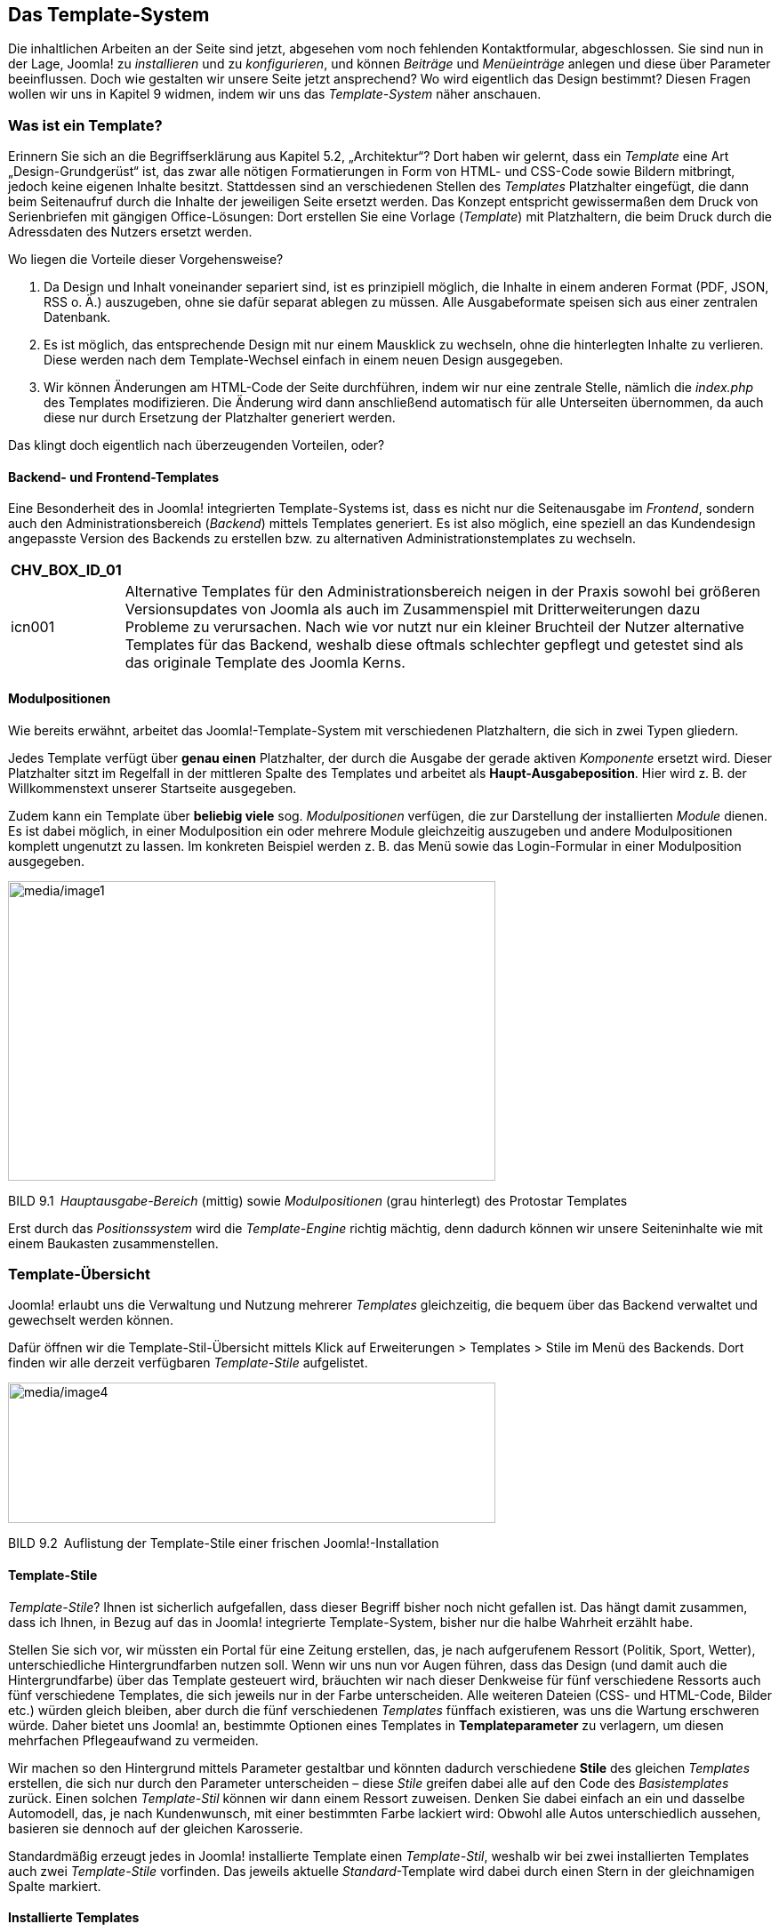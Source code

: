 == Das Template-System

Die inhaltlichen Arbeiten an der Seite sind jetzt, abgesehen vom noch
fehlenden Kontakt­formular, abgeschlossen. Sie sind nun in der Lage,
Joomla! zu _installieren_ und zu _konfigurieren_, und können _Beiträge_
und _Menüeinträge_ anlegen und diese über Parameter beeinflussen. Doch
wie gestalten wir unsere Seite jetzt ansprechend? Wo wird eigentlich das
Design bestimmt? Diesen Fragen wollen wir uns in Kapitel 9 widmen, indem
wir uns das _Template-System_ näher anschauen.

=== Was ist ein Template?

Erinnern Sie sich an die Begriffserklärung aus Kapitel 5.2,
„Architektur“? Dort haben wir gelernt, dass ein _Template_ eine Art
„Design-Grundgerüst“ ist, das zwar alle nötigen Formatierungen in Form
von HTML- und CSS-Code sowie Bildern mitbringt, jedoch keine eigenen
Inhalte besitzt. Stattdessen sind an verschiedenen Stellen des
_Templates_ Platzhalter eingefügt, die dann beim Seitenaufruf durch die
Inhalte der jeweiligen Seite ersetzt werden. Das Konzept entspricht
gewissermaßen dem Druck von Serienbriefen mit gängigen Office-Lösungen:
Dort erstellen Sie eine Vorlage (_Template_) mit Platzhaltern, die beim
Druck durch die Adressdaten des Nutzers ersetzt werden.

Wo liegen die Vorteile dieser Vorgehensweise?

[arabic]
. Da Design und Inhalt voneinander separiert sind, ist es prinzipiell
möglich, die Inhalte in einem anderen Format (PDF, JSON, RSS o. Ä.)
auszugeben, ohne sie dafür separat ablegen zu müssen. Alle
Ausgabeformate speisen sich aus einer zentralen Datenbank.
. Es ist möglich, das entsprechende Design mit nur einem Mausklick zu
wechseln, ohne die hinterlegten Inhalte zu verlieren. Diese werden nach
dem Template-Wechsel einfach in einem neuen Design ausgegeben.
. Wir können Änderungen am HTML-Code der Seite durchführen, indem wir
nur eine zentrale Stelle, nämlich die _index.php_ des Templates
modifizieren. Die Änderung wird dann anschließend automatisch für alle
Unterseiten übernommen, da auch diese nur durch Ersetzung der
Platzhalter generiert werden.

Das klingt doch eigentlich nach überzeugenden Vorteilen, oder?

==== Backend- und Frontend-Templates

Eine Besonderheit des in Joomla! integrierten Template-Systems ist, dass
es nicht nur die Seitenausgabe im _Frontend_, sondern auch den
Administrationsbereich (_Backend_) mittels Templates generiert. Es ist
also möglich, eine speziell an das Kundendesign angepasste Version des
Backends zu erstellen bzw. zu alternativen Administrationstemplates zu
wechseln.

[width="99%",cols="14%,86%",options="header",]
|===
|CHV++_++BOX++_++ID++_++01 |
|icn001 |Alternative Templates für den Administrationsbereich neigen in
der Praxis sowohl bei größeren Versionsupdates von Joomla als auch im
Zusammenspiel mit Dritterweiterungen dazu Probleme zu verursachen. Nach
wie vor nutzt nur ein kleiner Bruchteil der Nutzer alternative Templates
für das Backend, weshalb diese oftmals schlechter gepflegt und getestet
sind als das originale Template des Joomla Kerns.
|===

==== Modulpositionen

Wie bereits erwähnt, arbeitet das Joomla!-Template-System mit
verschiedenen Platzhaltern, die sich in zwei Typen gliedern.

Jedes Template verfügt über *genau einen* Platzhalter, der durch die
Ausgabe der gerade aktiven _Komponente_ ersetzt wird. Dieser Platzhalter
sitzt im Regelfall in der mittleren Spalte des Templates und arbeitet
als *Haupt-Ausgabeposition*. Hier wird z. B. der Willkommenstext unserer
Startseite ausgegeben.

Zudem kann ein Template über *beliebig viele* sog. _Modulpositionen_
verfügen, die zur Darstellung der installierten _Module_ dienen. Es ist
dabei möglich, in einer Modulposition ein oder mehrere Module
gleichzeitig auszugeben und andere Modulpositionen komplett ungenutzt zu
lassen. Im konkreten Beispiel werden z. B. das Menü sowie das
Login-Formular in einer Modulposition ausgegeben.

image:media/image1.png[media/image1,width=548,height=337]

BILD 9.1 _Hauptausgabe-Bereich_ (mittig) sowie _Modulpositionen_ (grau
hinterlegt) des Protostar ­Templates

Erst durch das _Positionssystem_ wird die _Template-Engine_ richtig
mächtig, denn dadurch können wir unsere Seiteninhalte wie mit einem
Baukasten zusammenstellen.

=== Template-Übersicht

Joomla! erlaubt uns die Verwaltung und Nutzung mehrerer _Templates_
gleichzeitig, die bequem über das Backend verwaltet und gewechselt
werden können.

Dafür öffnen wir die Template-Stil-Übersicht mittels Klick auf
Erweiterungen ++>++ Templates ++>++ Stile im Menü des Backends. Dort
finden wir alle derzeit verfügbaren _Template-Stile_ aufgelistet.

image:media/image4.png[media/image4,width=548,height=158]

BILD 9.2 Auflistung der Template-Stile einer frischen
Joomla!-Installation

==== Template-Stile

_Template-Stile_? Ihnen ist sicherlich aufgefallen, dass dieser Begriff
bisher noch nicht gefallen ist. Das hängt damit zusammen, dass ich
Ihnen, in Bezug auf das in Joomla! integrierte Template-System, bisher
nur die halbe Wahrheit erzählt habe.

Stellen Sie sich vor, wir müssten ein Portal für eine Zeitung erstellen,
das, je nach aufgerufenem Ressort (Politik, Sport, Wetter),
unterschiedliche Hintergrundfarben nutzen soll. Wenn wir uns nun vor
Augen führen, dass das Design (und damit auch die Hintergrundfarbe) über
das Template gesteuert wird, bräuchten wir nach dieser Denkweise für
fünf verschiedene Ressorts auch fünf verschiedene Templates, die sich
jeweils nur in der Farbe unterscheiden. Alle weiteren Dateien (CSS- und
HTML-Code, Bilder etc.) würden gleich bleiben, aber durch die fünf
verschiedenen _Templates_ fünffach existieren, was uns die Wartung
erschweren würde. Daher bietet uns Joomla! an, bestimmte Optionen eines
Templates in *Templateparameter* zu verlagern, um diesen mehrfachen
Pflegeaufwand zu vermeiden.

Wir machen so den Hintergrund mittels Parameter gestaltbar und könnten
dadurch verschiedene *Stile* des gleichen _Templates_ erstellen, die
sich nur durch den Parameter unterscheiden – diese _Stile_ greifen dabei
alle auf den Code des _Basistemplates_ zurück. Einen solchen
_Template-Stil_ können wir dann einem Ressort zuweisen. Denken Sie dabei
einfach an ein und dasselbe Automodell, das, je nach Kundenwunsch, mit
einer bestimmten Farbe lackiert wird: Obwohl alle Autos unterschiedlich
aussehen, basieren sie dennoch auf der gleichen Karosserie.

Standardmäßig erzeugt jedes in Joomla! installierte Template einen
_Template-Stil_, weshalb wir bei zwei installierten Templates auch zwei
_Template-Stile_ vorfinden. Das jeweils aktuelle _Standard_-Template
wird dabei durch einen Stern in der gleichnamigen Spalte markiert.

==== Installierte Templates

Wir wechseln nun mittels Klick auf den Sub-Menüeintrag _Templates_ zur
Template-Übersicht und finden dort eine Liste der installierten
Templates vor.

image:media/image5.png[media/image5,width=548,height=216]

BILD 9.3 Liste der standardmäßig installierten Templates

Jedes der dort vorhandenen Templates verfügt über ein kleines
Vorschau-Bildchen sowie Angaben zur installierten _Version_, zum
_Erstellungsdatum_ sowie zum _Autor_. Außerdem ist auch der Name des
jeweiligen Templates angegeben. Oberhalb der Liste finden Sie eine
Filteroption, die standardmäßig mit _Site_ vorbelegt ist und dadurch die
Frontend-Templates anzeigt. Stellt man diesen Filter auf _Administrator_
um, so erhält man stattdessen die Ausgabe der Backend-Templates. In
Tabelle 9.1 finden Sie eine kleine Auflistung der Templates mit Angaben
zum Einsatzbereich sowie einer Kurzbeschreibung.

TABELLE 9.1 Auflistung der standardmäßig installierten Templates

[width="100%",cols="21%,11%,68%",]
|===
|Name |Bereich |Kurzbeschreibung

|Protostar |Frontend |Standardtemplate im Frontend. Basiert auf dem
CSS-Framework Bootstrap (in der Version 2).

| | |

|Beez3 |Frontend |Sehr schlichtes und technisch hochwertiges und von
Haus aus auf Barrierefreiheit optimiertes Template. Gute Basis für die
Erstellung zukunftssicherer, barrierearmer Seiten.

|Isis |Backend |Benannt nach dem ägyptischen Gott, Standardtemplate für
den Administrationsbereich. Entspricht in seinem Grundaufbau dem Layout
seiner Vorgänger und ist daher gut für Nutzer, die bereits Erfahrungen
mit älteren Joomla!-Versionen haben. Verfügt grundsätzlich über
Unterstützung für Mobilgeräte.

|Hathor |Backend |Erster Versuch eines barrierearmen Templates für den
Administratorbereich. Derzeit leider noch sehr unausgereift und daher
für den produktiven Einsatz nur bedingt geeignet.
|===

=== Editieren der installierten Templates

Beim Klick auf den jeweiligen Template-Namen gelangen wir zum
integrierten _Template-Editor_, der uns per Mausklick erlaubt, die HTML-
und PHP- (linke Spalte) sowie CSS-Dateien (rechte Spalte) des jeweiligen
Templates ohne FTP-Zugang, direkt aus dem Backend heraus zu bearbeiten.

image:media/image8.png[media/image8,width=548,height=243]

BILD 9.4 Bearbeitungsmöglichkeit der Template-Bestandteile aus dem
Backend heraus

Der Editor ist dank Syntax-Highlighting relativ komfortabel, bei
größeren Anpassungen empfiehlt sich dennoch die Nutzung eines
„richtigen“ Editors.

image:media/image10.png[media/image10,width=548,height=356]

BILD 9.5 Integrierter Template-Editor mit Syntax-Highlighting

=== Template-Stil wechseln

Wie können wir nun das Template wechseln? Dazu wechseln wir zurück in
die Übersicht der _Template-Stile_, wählen dort das gewünschte
Frontend-Template _Beez3_ mit der Checkbox am Beginn der Zeile aus und
machen es durch einen Klick auf den Toolbar-Button _Standard_ zum neuen
Standardtemplate der Seite.

image:media/image12.png[media/image12,width=548,height=113]

BILD 9.6 Wechseln des Standard-Template-Stils der Seite

Wenn wir die Seite nun im _Frontend_ betrachten, stellen wir mit Freude
fest, dass sich das Design aufgrund des Template-Wechsels verändert hat.

=== Template-Zuweisung

Im nächsten Schritt klicken wir auf den Namen des jeweiligen
Template-Stils (_Beez3 – Default_), woraufhin sich das
Editierungsformular des Template-Stils öffnet, das sich, wie üblich, in
mehrere Tabs teilt. Oberhalb des Tabs gibt es darüber hinaus noch ein
Eingabefeld für den Namen des Stils, den man dadurch an die eigenen
Bedürfnisse anpassen kann.

[width="99%",cols="14%,86%",]
|===
| |
|===

Im ersten Tab _Details_ finden wir den Template-Namen sowie einen kurzen
Beschreibungstext. Interessanter wird es bei den Tabs _Erweitert_, denn
dort finden wir allgemeine Parameter des Templates, und im Tab
_Menüzugehörigkeit_. In diesem ist es möglich, den Template-Stil, den
wir gerade bearbeiten, einem oder mehreren Menüpunkten zuzuweisen,
sodass wir z. B. die eben angedachte Funktion der „ressortspezifischen
Farbgebung“ realisieren können.

image:media/image14.png[media/image14,width=548,height=490]

BILD 9.7 Menüzuweisungsoptionen in den _Template-Stil_-Parametern

=== Parameter ändern

Nun kommen wir nochmals auf den angesprochen Tab _Erweitert_ des
_Template-Stils_ zurück, der die Parameter des Templates enthält. Da
diese sich von Template zu Template unterscheiden, ist es hier leider
nicht möglich, eine allgemeine Beschreibung anzugeben. Ich werde mich
daher auf die nötigen Anpassungen des _Beez3-Templates_ an unsere
Vorstellungen beschränken.

Dort ändern wir im ersten Schritt das standardmäßige Logo. Wir ersetzen
es mit den aus dem _Medien-Manager_ bekannten Schritten durch das _Logo_
unseres imaginären Kunden. Auf die gleiche Art und Weise ersetzen wir
auch das Headerbild (_Bild im Kopfbereich_) und vergeben anschließend
einen _Seitentitel_ sowie eine _Seitenbeschreibung_. Damit unser selbst
gewähltes Headerbild verwendet wird, müssen wir außerdem den Parameter
_Template-Farbe_ auf _Eigene_ setzen. Wir schließen unsere Änderungen an
diesem Template-Stil mit einem Klick auf Speichern & Schliessen in der
Toolbar ab.

image:media/image16.png[media/image16,width=548,height=366]

BILD 9.8 Template-Parameter des Beez3 nach der Anpassung

Werfen wir nun einen Blick ins _Frontend_, so stellen wir fest, dass wir
einem zum Kunden passenden Design schon ein gutes Stück näher gekommen
sind – allerdings stört noch die dunkle Schrift auf dem Headerbilder den
optischen Gesamteindruck. Da es jedoch keine Möglichkeit gibt, diesen
Störfaktor mittels Parameter anzupassen, müssen wir hier selbst Hand
anlegen und den CSS-Code des Templates anpassen.

[width="99%",cols="14%,86%",options="header",]
|===
|CHV++_++BOX++_++ID++_++02 |
|icn002 |*Hinweis:* Wenn Sie Joomla! professionell einsetzen wollen,
werden Sie nicht drum herumkommen, sich grundlegende Kenntnisse im
Bereich HTML und CSS zuzulegen. Beide Sprachen bilden die Grundlage für
die individuelle Anpassung von Templates und sind daher unabdingbar.
|===

=== Manuelle Template-Anpassungen

Joomla! speichert alle Dateien eines Templates im Ordner
_/templates/TEMPLATENAME/_ – im konkreten Fall finden wir die Dateien
des _Beez3_-Templates also unter _/templates/beez3_.

image:media/image17.png[media/image17,width=548,height=526]

BILD 9.9 Dateien des Beez3-Templates

Dort angelangt, finden wir eine Vielzahl von Dateien und Ordnern vor,
wodurch sich natürlich die Frage aufdrängt: Wie finden wir heraus,
welche der zahlreichen CSS-Dateien die Definition der Schriftfarbe
beinhaltet? Beide Angaben können wir über die Nutzung der
_Entwicklertools_ des jeweiligen Browsers (siehe Kapitel 3.3.2, „Nutzung
der Chrome-Entwicklertools“) herausfinden:

Ein Klick mit dem Element-Inspektor auf den entsprechenden Schriftug im
Header verrät uns, dass wir dessen CSS in der position.css in der Zeile
290 finden (siehe Bild 9.10).

image:media/image20.png[media/image20,width=548,height=354]

BILD 9.10 Pfadangabe des Header-Bilds

Nachdem wir das entsprechende Bild ersetzt bzw. die entsprechende
CSS-Definition wie in Listing 9.1 abgebildet verändert haben, erscheint
das _Template_ in neuem Glanz.

LISTING 9.1 Angepasste CSS-Definition in der position.css

#logo span.header1 ++{++

display: block;

top: 0;

line-height: 0.8em;

font-size: 0.7em;

padding-left: 55px;

color: white;

}

image:media/image23.png[media/image23,width=548,height=551]

BILD 9.11 Ansicht der Seite nach den Template-Anpassungen

Was haben wir also bislang in diesem Kapitel gelernt? Sie haben das
_Template_-System von Joomla! durchschaut, wissen, dass es dort
verschiedene _Positionen_, _Templates_ und _Template-Stile_ gibt, haben
einen vorhandenen Template-Stil über Parameter verändert und
abschließend sogar manuelle Änderungen an den Dateien des Templates
vorgenommen. Sie sind also nun in der Lage, das Design eines bestehenden
_Templates_ an Ihre Bedürfnisse anzu­passen.

[width="99%",cols="14%,86%",options="header",]
|===
|CHV++_++BOX++_++ID++_++01 |
|icn001 |*Praxistipp:* Sollten Sie eines der standardmäßig vorhandenen
_Templates_ als Basis für Ihre Website nutzen wollen, so empfiehlt es
sich, eine Kopie des _Templates_ anzulegen, da Ihre Änderungen
andernfalls bei einem Update der Joomla!-Installation überschrieben
werden könnten.
|===

=== Andere Templates nutzen

Was aber, wenn Sie mit den vorhandenen Templates nicht so richtig viel
anfangen können, sich aber nicht an ein eigenes, selbst zu
programmierendes Templates herantrauen? In diesem Falle können Sie
glücklicherweise auf eine schier unüberschaubare Menge an fertigen
Templates zurückgreifen, die oftmals kostenlos genutzt und verändert
werden dürfen. Wo aber kann man diese Templates finden?

==== Template-Verzeichnisse

Eine Quelle für fertige Joomla!-Templates ist das deutschsprachige
Portal [.underline]#www.joomlaos.de#, das große Verzeichnisse pflegt,
die oftmals den direkten Download der Templates ermöglichen.
[.underline]#Joomlaos.de# sortiert die Templates dabei in verschiedenen
Kategorien und bietet zusätzlich eine leicht zu nutzende
Template-Galerie.

image:media/image25.png[media/image25,width=548,height=425]

BILD 9.12 [.underline]#Joomlaos.de#

Das klingt doch alles in allem nach einen großzügigen Angebot, oder?
Suchen Sie etwa schon den Haken an der Sache? Ich würde Sie anlügen,
wenn ich diesen verschweigen würde. Das große Problem mit
_Template_-Verzeichnissen dieser Art ist, dass man als Nutzer leider
kaum Möglichkeiten hat, die Qualität eines _Templates_ vor der Nutzung
zu beurteilen. Ist der Code valide? Welche Einstellungsmöglichkeiten
gibt es? Passt die Darstellung in den gängigen Browsern? Diesen
Qualitätskriterien für den professionellen Einsatz können freie
_Templates_ oftmals leider nicht gerecht werden – daher gilt hier: vor
der Nutzung intensiv testen!

[width="99%",cols="14%,86%",options="header",]
|===
|CHV++_++BOX++_++ID++_++02 |
|icn002 |Joomlaos.de bietet neben der Template-Galerie auch eine große
Bandbreite an Joomla-Erweiterungen zum Download. Da die Seite vom
Betreiber jedoch zunehmend vernachlässigt wird, wird die dort
angebotenen Erweiterungen oftmals massiv veraltet, nutzen Sie das Portal
daher ausschließlich für Templates.
|===

==== Template-Clubs

Neben den zahlreichen Verzeichnissen für freie Templates haben sich
einige Anbieter wie Yootheme ([.underline]#www.yootheme.com#),
RocketTheme ([.underline]#www.rockettheme.com#) oder Joomlart
([.underline]#www.joomlart.com#) darauf spezialisiert, qualitativ
hochwertige und gestalterisch ansprechende Templates zu gestalten und
diese anschließend in einem sog. _Template-Club_ im Rahmen einer
kostenpflichtigen Mitgliedschaft zur Verfügung zu stellen. Im Regelfall
veröffentlichen diese Clubs ein bis zwei neue _Templates_ monatlich, die
dann von den zahlenden Kunden heruntergeladen und verwendet werden
können. Die _Templates_ werden häufig zusammen mit speziell darauf
abgestimmten _Erweiterungen_ angeboten, die sich nahtlos ins Design
einfügen und daher einen sehr runden Gesamteindruck abliefern.

image:media/image26.png[media/image26,width=548,height=388]

BILD 9.13 [.underline]#www.yootheme.com#

Leider sind die _Templates_ dieser Anbieter durch ihre vielen
verschiedenen Parameter und Nutzungsmöglichkeiten im Regelfall sehr
umfangreich, was zu längeren Ladezeiten führen kann.

==== Installation

Die Installation der heruntergeladenen Templates erledigen Sie über den
Erweiterungsmanager (siehe Kapitel 10.2.2, „Erweiterungen
installieren“). Anschließend muss das Template dann noch, wie in Kapitel
9.4 beschrieben, gewechselt werden.
